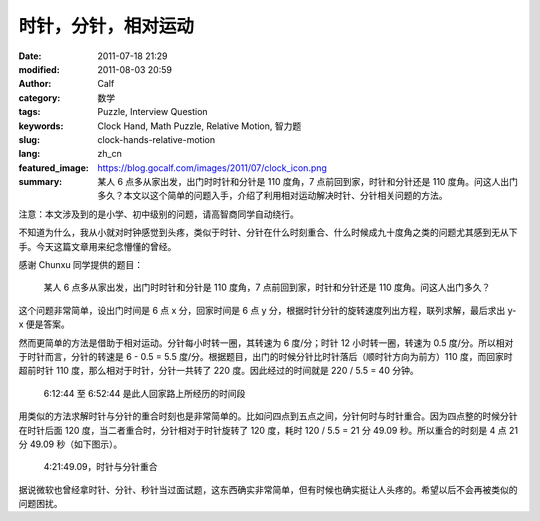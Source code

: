 时针，分针，相对运动
####################
:date: 2011-07-18 21:29
:modified: 2011-08-03 20:59
:author: Calf
:category: 数学
:tags: Puzzle, Interview Question
:keywords: Clock Hand, Math Puzzle, Relative Motion, 智力题
:slug: clock-hands-relative-motion
:lang: zh_cn
:featured_image: https://blog.gocalf.com/images/2011/07/clock_icon.png
:summary: 某人 6 点多从家出发，出门时时针和分针是 110 度角，7 点前回到家，时针和分针还是 110 度角。问这人出门多久？本文以这个简单的问题入手，介绍了利用相对运动解决时针、分针相关问题的方法。

注意：本文涉及到的是小学、初中级别的问题，请高智商同学自动绕行。

不知道为什么，我从小就对时钟感觉到头疼，类似于时针、分针在什么时刻重合、什么时候成九十度角之类的问题尤其感到无从下手。今天这篇文章用来纪念懵懂的曾经。

感谢 Chunxu 同学提供的题目：

    某人 6 点多从家出发，出门时时针和分针是 110 度角，7 点前回到家，时针和分针还是 110 度角。问这人出门多久？

.. more

这个问题非常简单，设出门时间是 6 点 x 分，回家时间是 6 点 y 分，根据时针分针的旋转速度列出方程，联列求解，最后求出 y-x 便是答案。

然而更简单的方法是借助于相对运动。分针每小时转一圈，其转速为 6 度/分；时针 12 小时转一圈，转速为 0.5 度/分。所以相对于时针而言，分针的转速是 6
- 0.5 =
5.5 度/分。根据题目，出门的时候分针比时针落后（顺时针方向为前方）110 度，而回家时超前时针 110 度，那么相对于时针，分针一共转了 220 度。因此经过的时间就是 220
/ 5.5 = 40 分钟。

.. figure:: {static}/images/2011/07/clock_40mins.png
    :alt: clock_40mins

    6:12:44 至 6:52:44 是此人回家路上所经历的时间段

用类似的方法求解时针与分针的重合时刻也是非常简单的。比如问四点到五点之间，分针何时与时针重合。因为四点整的时候分针在时针后面 120 度，当二者重合时，分针相对于时针旋转了 120 度，耗时 120
/ 5.5 = 21 分 49.09 秒。所以重合的时刻是 4 点 21 分 49.09 秒（如下图示）。

.. figure:: {static}/images/2011/07/4h21m49s.svg
    :alt: 4 点 21 分 49.09 秒，时针与分针重合
    :width: 284

    4:21:49.09，时针与分针重合

据说微软也曾经拿时针、分针、秒针当过面试题，这东西确实非常简单，但有时候也确实挺让人头疼的。希望以后不会再被类似的问题困扰。
